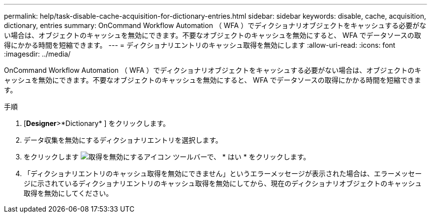 ---
permalink: help/task-disable-cache-acquisition-for-dictionary-entries.html 
sidebar: sidebar 
keywords: disable, cache, acquisition, dictionary, entries 
summary: OnCommand Workflow Automation （ WFA ）でディクショナリオブジェクトをキャッシュする必要がない場合は、オブジェクトのキャッシュを無効にできます。不要なオブジェクトのキャッシュを無効にすると、 WFA でデータソースの取得にかかる時間を短縮できます。 
---
= ディクショナリエントリのキャッシュ取得を無効にします
:allow-uri-read: 
:icons: font
:imagesdir: ../media/


[role="lead"]
OnCommand Workflow Automation （ WFA ）でディクショナリオブジェクトをキャッシュする必要がない場合は、オブジェクトのキャッシュを無効にできます。不要なオブジェクトのキャッシュを無効にすると、 WFA でデータソースの取得にかかる時間を短縮できます。

.手順
. [*Designer*>*Dictionary* ] をクリックします。
. データ収集を無効にするディクショナリエントリを選択します。
. をクリックします image:../media/disable_acquisition_wfa_icon.gif["取得を無効にするアイコン"] ツールバーで、 * はい * をクリックします。
. 「ディクショナリエントリのキャッシュ取得を無効にできません」というエラーメッセージが表示された場合は、エラーメッセージに示されているディクショナリエントリのキャッシュ取得を無効にしてから、現在のディクショナリオブジェクトのキャッシュ取得を無効にしてください。

